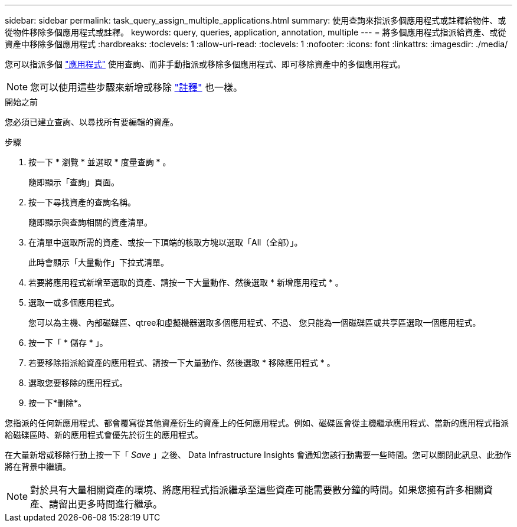 ---
sidebar: sidebar 
permalink: task_query_assign_multiple_applications.html 
summary: 使用查詢來指派多個應用程式或註釋給物件、或從物件移除多個應用程式或註釋。 
keywords: query, queries, application, annotation, multiple 
---
= 將多個應用程式指派給資產、或從資產中移除多個應用程式
:hardbreaks:
:toclevels: 1
:allow-uri-read: 
:toclevels: 1
:nofooter: 
:icons: font
:linkattrs: 
:imagesdir: ./media/


[role="lead"]
您可以指派多個 link:task_create_application.html["應用程式"] 使用查詢、而非手動指派或移除多個應用程式、即可移除資產中的多個應用程式。


NOTE: 您可以使用這些步驟來新增或移除 link:task_defining_annotations.html["註釋"] 也一樣。

.開始之前
您必須已建立查詢、以尋找所有要編輯的資產。

.步驟
. 按一下 * 瀏覽 * 並選取 * 度量查詢 * 。
+
隨即顯示「查詢」頁面。

. 按一下尋找資產的查詢名稱。
+
隨即顯示與查詢相關的資產清單。

. 在清單中選取所需的資產、或按一下頂端的核取方塊以選取「All（全部）」。
+
此時會顯示「大量動作」下拉式清單。

. 若要將應用程式新增至選取的資產、請按一下大量動作、然後選取 * 新增應用程式 * 。
. 選取一或多個應用程式。
+
您可以為主機、內部磁碟區、qtree和虛擬機器選取多個應用程式、不過、 您只能為一個磁碟區或共享區選取一個應用程式。

. 按一下「 * 儲存 * 」。
. 若要移除指派給資產的應用程式、請按一下大量動作、然後選取 * 移除應用程式 * 。
. 選取您要移除的應用程式。
. 按一下*刪除*。


您指派的任何新應用程式、都會覆寫從其他資產衍生的資產上的任何應用程式。例如、磁碟區會從主機繼承應用程式、當新的應用程式指派給磁碟區時、新的應用程式會優先於衍生的應用程式。

在大量新增或移除行動上按一下「 _Save_ 」之後、 Data Infrastructure Insights 會通知您該行動需要一些時間。您可以關閉此訊息、此動作將在背景中繼續。


NOTE: 對於具有大量相關資產的環境、將應用程式指派繼承至這些資產可能需要數分鐘的時間。如果您擁有許多相關資產、請留出更多時間進行繼承。
